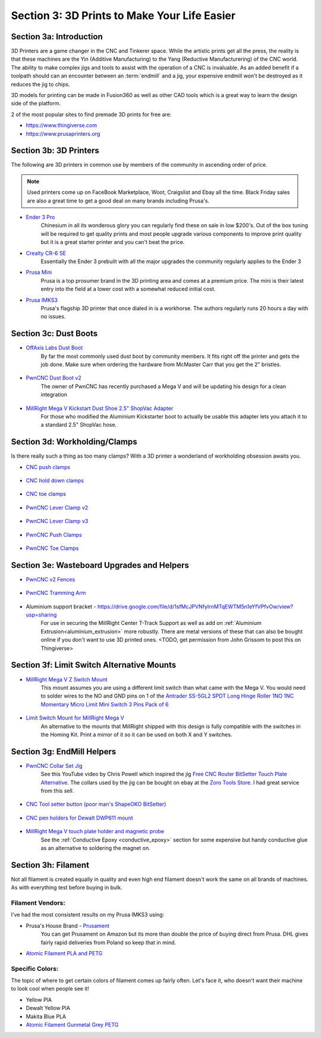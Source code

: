 Section 3: 3D Prints to Make Your Life Easier
==============================================

Section 3a: Introduction
------------------------

3D Printers are a game changer in the CNC and Tinkerer space.  While the artistic prints get all the press, the reality is
that these machines are the Yin (Additive Manufacturing) to the Yang (Reductive Manufacturering) of the CNC world.  The ability 
to make complex jigs and tools to assist with the operation of a CNC is invaluable.  As an added benefit if a toolpath should 
can an encounter between an :term:`endmill` and a jig, your expensive endmill won't be destroyed as it reduces the jig to chips.  

3D models for printing can be made in Fusion360 as well as other CAD tools which is a great way to learn the design side of the platform.

2 of the most popular sites to find premade 3D prints for free are:

* https://www.thingiverse.com
* https://www.prusaprinters.org


Section 3b: 3D Printers
-----------------------

..  todo:: Grab links  to these and check on other models people use

The following are 3D printers in common use by members of the community in ascending order of price.

.. note:: Used printers come up on FaceBook Marketplace, Woot, Craigslist and Ebay all the time.  Black Friday sales are also a great time to get a good deal on many brands including Prusa's.

* `Ender 3 Pro <https://www.amazon.com/Comgrow-Creality-Ender-Aluminum-220x220x250mm/dp/B07BR3F9N6/>`_
    Chinesium in all its wonderous glory you can regularly find these on sale in low $200's.  Out of the box tuning will be required 
    to get quality prints and most people upgrade various components to improve print quality but it is a great starter printer and 
    you can't beat the price.
* `Crealty CR-6 SE <https://www.kickstarter.com/projects/1001939425/creality-cr-6-se-leveling-free-diy-3d-printer-kit>`_
    Essentially the Ender 3 prebuilt with all the major upgrades the community regularly applies to the Ender 3
* `Prusa Mini <https://www.prusa3d.com/original-prusa-mini/>`_
    Prusa is a top prosumer brand in the 3D printing area and comes at a premium price.  The mini is their latest entry into the field at
    a lower cost with a somewhat reduced initial cost.
* `Prusa IMKS3 <https://www.prusa3d.com/original-prusa-i3-mk3/>`_ 
    Prusa's flagship 3D printer that once dialed in is a workhorse.  The authors regularly runs 20 hours a day with no issues.

Section 3c: Dust Boots
----------------------

..  todo:: Grab pics of each of these

* `OffAxis Labs Dust Boot <https://www.thingiverse.com/thing:3796339>`_
    By far the most commonly used dust boot by community members. It fits right off the printer and gets  the job done.  Make sure when ordering the hardware from McMaster Carr that you get the 2" bristles.
   
    .. figure:: offaxis_labs.jpg
         :width: 25%

* `PwnCNC Dust Boot v2 <https://www.thingiverse.com/thing:3963258>`_
    The owner of PwnCNC has recently purchased a Mega V and will be updating his design for a clean integration 

    .. figure:: pwncnc_dustboot_v2.jpg
         :width: 25%

* `MillRight Mega V Kickstart Dust Shoe 2.5" ShopVac Adapter <https://www.thingiverse.com/thing:4214864>`_
    For those who modified the Aluminium Kickstarter boot to actually be usable this adapter lets you attach it to a standard 2.5" ShopVac hose.

    .. figure:: megav_dustboot_adapter.jpg
         :width: 25%

Section 3d: Workholding/Clamps
------------------------------

Is there really such a thing as too many clamps?  With a 3D printer a wonderland of workholding obsession awaits you.  

..  todo:: Grab pics of each of these

* `CNC push clamps <https://www.thingiverse.com/thing:4531412>`_

    .. figure:: CNC_push_clamps.png
         :width: 25%

* `CNC hold down clamps <https://www.thingiverse.com/thing:4510198>`_

    .. figure:: CNC_hold_down_clamps.png
         :width: 25%

* `CNC toe clamps <https://www.thingiverse.com/thing:4149995>`_
  
    .. figure:: CNC_toe_clamp.png
         :width: 25%

* `PwnCNC Lever Clamp v2 <https://www.thingiverse.com/thing:3763601>`_

    .. figure:: PwnCNC_Lever_Clamp_v2.png
         :width: 25%

* `PwnCNC Lever Clamp v3 <https://www.thingiverse.com/thing:4345617>`_

    .. figure:: PwnCNC_Lever_Clamp_v3.png
         :width: 25%

* `PwnCNC Push Clamps <https://www.thingiverse.com/thing:4441318>`_

    .. figure:: PwnCNC_Push_Clamp.png
         :width: 25%

* `PwnCNC Toe Clamps <https://www.thingiverse.com/thing:3852125>`_

    .. figure:: PwnCNC_Toe_Clamp.png
         :width: 25%

Section 3e: Wasteboard Upgrades and Helpers
-------------------------------------------

* `PwnCNC v2 Fences <https://www.thingiverse.com/thing:4569288>`_

    .. figure:: PwnCNC_Fences.png
         :width: 25%

* `PwnCNC Tramming Arm <https://www.thingiverse.com/thing:4128469>`_

    .. figure:: PwnCNC_Tramming_Arm.png
         :width: 25%

* Aluminium support bracket -  https://drive.google.com/file/d/1sfMcJPVNfyIrnMTqEWTM5n1eYfVPfvOw/view?usp=sharing
    For use in securing the MillRight Center T-Track Support as well as add on :ref:`Aluminium Extrusion<aluminium_extrusion>` more robustly.  
    There are metal versions of these that can also be bought online if you don't want to use 3D printed ones. <TODO, get permission from John Grissom to post this on Thingiverse>

Section 3f: Limit Switch Alternative Mounts
-------------------------------------------

..  todo:: Grab pics of each of these

* `MillRight Mega V Z Switch Mount <https://www.thingiverse.com/thing:4310871>`_
    This mount assumes you are using a different limit switch than what came with the Mega V.  You would need to solder wires to the NO and GND pins on 1 of the `Antrader SS-5GL2 SPDT Long Hinge Roller 1NO 1NC Momentary Micro Limit Mini Switch 3 Pins Pack of 6 <https://www.amazon.com/gp/product/B07CGZBRPC/>`_

    .. figure:: Z_mount1.jpg
         :width: 50%

* `Limit Switch Mount for MillRight Mega V <https://www.thingiverse.com/thing:4318331>`_
    An alternative to the mounts that MillRight shipped with this design is fully compatible with the switches in the Homing Kit.  Print a mirror of it so it can be used on both X and Y switches.
    
    .. figure:: X_Y_mount.jpg
         :width: 30%

Section 3g: EndMill Helpers
---------------------------

* `PwnCNC Collar Set Jig <https://www.thingiverse.com/thing:4542353>`_
    See this YouTube video by Chris Powell which inspired the jig `Free CNC Router BitSetter Touch Plate Alternative <https://www.youtube.com/watch?v=9ns1lNJyaYI>`_. 
    The collars used by the jig can be bought on ebay at the `Zoro Tools Store <https://www.ebay.com/itm/CLIMAX-METAL-PRODUCTS-1C-025-Shaft-Collar-Clamp-1Pc-1-4-In-Steel/333269859861>`_. I had great service from this sell.

    .. figure:: PwnCNC_Collar_Set_Jig.png
         :width: 25%

* `CNC Tool setter button (poor man's ShapeOKO BitSetter) <https://www.prusaprinters.org/prints/30075>`_

    .. figure:: CNC_tool_setter_button.png
         :width: 25%

* `CNC pen holders for Dewalt DWP611 mount <https://www.prusaprinters.org/prints/28455>`_

    .. figure:: CNC_pen_holders_for_Dewalt_DWP611_mount.png
         :width: 25%

* `MillRight Mega V touch plate holder and magnetic probe <https://www.prusaprinters.org/prints/30072>`_
    See the :ref:`Conductive Epoxy <conductive_epoxy>` section for some expensive but handy conductive glue as an alternative to soldering the magnet on.

    .. figure:: Millright_Mega_V_touch_plate_holder_and_magnetic_probe.png
         :width: 25%


Section 3h: Filament
--------------------

Not all filament is created equally in quality and even high end filament doesn't work the  same on all brands of machines.  As with everything test before buying in bulk.  

Filament Vendors:
`````````````````
I've had the  most consistent results on my Prusa IMKS3 using:

* Prusa's House Brand -  `Prusament <https://prusament.com/>`_
    You can get Prusament on Amazon but its more than double the price of buying direct from Prusa.   DHL gives fairly rapid deliveries from Poland so keep that in mind.
 
* `Atomic Filament PLA and PETG <http://atomicfilament.com>`_

Specific Colors: 
````````````````
The topic of where to get certain colors of filament comes up fairly often.  Let's face it, who doesn't want their machine to look cool when people see it!

* Yellow PlA 
* Dewalt Yellow PlA
* Makita Blue PLA
* `Atomic Filament Gunmetal Grey PETG <https://atomicfilament.com/collections/petg-3d-printer-filament-us-made-with-free-shipping/products/gun-metal-gray-opaque-petg-pro>`_